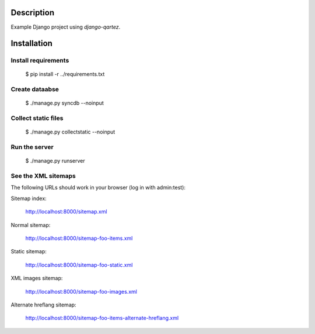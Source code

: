 Description
============================
Example Django project using `django-qartez`.

Installation
============================
Install requirements
----------------------------
    $ pip install -r ../requirements.txt

Create dataabse
----------------------------
    $ ./manage.py syncdb --noinput

Collect static files
----------------------------
    $ ./manage.py collectstatic --noinput

Run the server
----------------------------
    $ ./manage.py runserver

See the XML sitemaps
----------------------------
The following URLs should work in your browser (log in with admin:test):

Sitemap index:

    http://localhost:8000/sitemap.xml

Normal sitemap:

    http://localhost:8000/sitemap-foo-items.xml

Static sitemap:

    http://localhost:8000/sitemap-foo-static.xml


XML images sitemap:

    http://localhost:8000/sitemap-foo-images.xml

Alternate hreflang sitemap:

    http://localhost:8000/sitemap-foo-items-alternate-hreflang.xml
